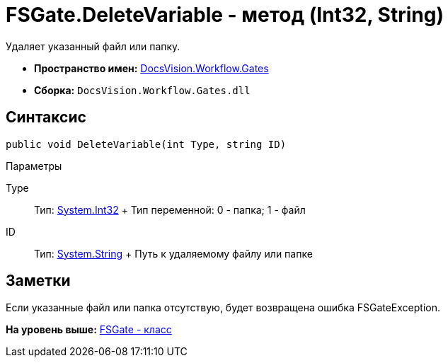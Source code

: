 = FSGate.DeleteVariable - метод (Int32, String)

Удаляет указанный файл или папку.

* [.keyword]*Пространство имен:* xref:Gates_NS.adoc[DocsVision.Workflow.Gates]
* [.keyword]*Сборка:* [.ph .filepath]`DocsVision.Workflow.Gates.dll`

== Синтаксис

[source,pre,codeblock,language-csharp]
----
public void DeleteVariable(int Type, string ID)
----

Параметры

Type::
  Тип: http://msdn.microsoft.com/ru-ru/library/system.int32.aspx[System.Int32]
  +
  Тип переменной: 0 - папка; 1 - файл
ID::
  Тип: http://msdn.microsoft.com/ru-ru/library/system.string.aspx[System.String]
  +
  Путь к удаляемому файлу или папке

== Заметки

Если указанные файл или папка отсутствую, будет возвращена ошибка [.keyword .apiname]#FSGateException#.

*На уровень выше:* xref:../../../../api/DocsVision/Workflow/Gates/FSGate_CL.adoc[FSGate - класс]
